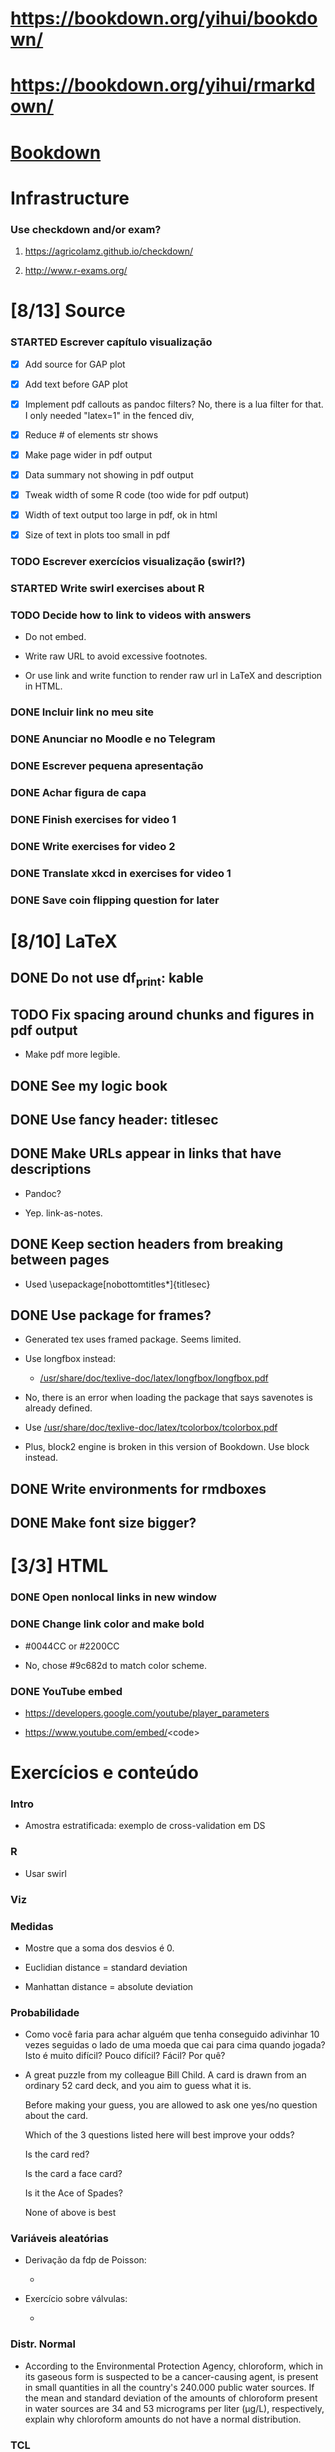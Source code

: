 
* https://bookdown.org/yihui/bookdown/

* https://bookdown.org/yihui/rmarkdown/

* [[file:~/Documents/OrgFiles/r.org::*Bookdown][Bookdown]]
    
* Infrastructure

*** Use checkdown and/or exam?

***** https://agricolamz.github.io/checkdown/

***** http://www.r-exams.org/

* [8/13] Source

*** STARTED Escrever capítulo visualização
    :LOGBOOK:
    CLOCK: [2021-11-10 Wed 14:00]
    CLOCK: [2021-11-10 Wed 10:35]--[2021-11-10 Wed 11:59] =>  1:24
    CLOCK: [2021-11-03 Wed 17:14]--[2021-11-03 Wed 20:13] =>  2:59
    CLOCK: [2021-11-02 Tue 12:52]--[2021-11-02 Tue 13:15] =>  0:23
    - State "STARTED"    from "TODO"       [2021-11-02 Tue 12:52]
    - State "TODO"       from              [2021-11-01 Mon 13:29]
    :END:

    + [X] Add source for GAP plot

    + [X] Add text before GAP plot

    + [X] Implement pdf callouts as pandoc filters? No, there is a lua
      filter for that. I only needed "latex=1" in the fenced div,

    + [X] Reduce # of elements str shows

    + [X] Make page wider in pdf output

    + [X] Data summary not showing in pdf output

    + [X] Tweak width of some R code (too wide for pdf output)

    + [X] Width of text output too large in pdf, ok in html

    + [X] Size of text in plots too small in pdf

*** TODO Escrever exercícios visualização (swirl?)
    :LOGBOOK:
    - State "TODO"       from              [2021-11-01 Mon 13:31]
    :END:

*** STARTED Write swirl exercises about R
    :LOGBOOK:
    - State "STARTED"    from "TODO"       [2021-07-09 Fri 18:15]
    - State "TODO"       from              [2021-07-09 Fri 14:04]
    :END:

*** TODO Decide how to link to videos with answers
    :LOGBOOK:
    - State "TODO"       from              [2020-12-18 Fri 15:41]
    :END:

    + Do not embed.

    + Write raw URL to avoid excessive footnotes.

    + Or use link and write function to render raw url in LaTeX and
      description in HTML.
    
*** DONE Incluir link no meu site
    CLOSED: [2021-11-01 Mon 12:48]
    :LOGBOOK:
    - State "DONE"       from "STARTED"    [2021-11-01 Mon 12:48]
    CLOCK: [2021-11-01 Mon 12:35]--[2021-11-01 Mon 12:48] =>  0:13
    - State "STARTED"    from "TODO"       [2021-11-01 Mon 12:34]
    - State "TODO"       from              [2021-10-27 Wed 17:37]
    :END:

*** DONE Anunciar no Moodle e no Telegram
    CLOSED: [2021-11-01 Mon 13:29]
    :LOGBOOK:
    - State "DONE"       from "STARTED"    [2021-11-01 Mon 13:29]
    CLOCK: [2021-11-01 Mon 12:48]--[2021-11-01 Mon 13:29] =>  0:41
    - State "STARTED"    from "TODO"       [2021-11-01 Mon 12:48]
    - State "TODO"       from              [2021-10-27 Wed 17:34]
    :END:

*** DONE Escrever pequena apresentação
    CLOSED: [2021-10-30 Sat 19:11]
    :LOGBOOK:
    - State "DONE"       from "STARTED"    [2021-10-30 Sat 19:11]
    CLOCK: [2021-10-30 Sat 18:25]--[2021-10-30 Sat 19:11] =>  0:46
    - State "STARTED"    from "TODO"       [2021-10-30 Sat 18:55]
    - State "TODO"       from              [2021-10-27 Wed 17:31]
    :END:

*** DONE Achar figura de capa
    CLOSED: [2021-10-30 Sat 18:54]
    :LOGBOOK:
    - State "DONE"       from "TODO"       [2021-10-30 Sat 18:54]
    CLOCK: [2021-10-30 Sat 18:15]--[2021-10-30 Sat 18:20] =>  0:05
    - State "TODO"       from              [2021-10-27 Wed 17:32]
    :END:

*** DONE Finish exercises for video 1
    CLOSED: [2020-12-29 Tue 17:38]
    :LOGBOOK:
    - State "DONE"       from "TODO"       [2020-12-29 Tue 17:38]
    :END:
  
*** DONE Write exercises for video 2
    CLOSED: [2020-12-29 Tue 17:38]
    :LOGBOOK:
    - State "DONE"       from "TODO"       [2020-12-29 Tue 17:38]
    - State "TODO"       from              [2020-12-17 Thu 18:31]
    :END:

*** DONE Translate xkcd in exercises for video 1
    CLOSED: [2020-12-18 Fri 15:17]
    :LOGBOOK:
    - State "DONE"       from "TODO"       [2020-12-18 Fri 15:17]
    - State "TODO"       from              [2020-12-17 Thu 18:31]
    :END:

*** DONE Save coin flipping question for later
    CLOSED: [2020-12-18 Fri 14:20]
    :LOGBOOK:
    - State "DONE"       from "TODO"       [2020-12-18 Fri 14:20]
    - State "TODO"       from              [2020-12-18 Fri 13:54]
    :END:

* [8/10] LaTeX

** DONE Do not use df_print: kable
   CLOSED: [2021-11-10 Wed 11:59]
   :LOGBOOK:
   - State "DONE"       from "TODO"       [2021-11-10 Wed 11:59]
   - State "TODO"       from              [2021-11-10 Wed 11:48]
   :END:

** TODO Fix spacing around chunks and figures in pdf output
   :LOGBOOK:
   - State "TODO"       from              [2021-11-10 Wed 11:44]
   :END:

   + Make pdf more legible.
    
** DONE See my logic book
   CLOSED: [2020-12-15 Tue 17:11]
   :LOGBOOK:
   - State "DONE"       from "TODO"       [2020-12-15 Tue 17:11]
   - State "TODO"       from              [2020-12-15 Tue 16:17]
   :END:

** DONE Use fancy header: titlesec
   CLOSED: [2020-12-15 Tue 17:15]
   :LOGBOOK:
   - State "DONE"       from "STARTED"    [2020-12-15 Tue 17:15]
   - State "STARTED"    from "TODO"       [2020-12-15 Tue 17:12]
   - State "TODO"       from              [2020-12-13 Sun 15:13]
   :END:

** DONE Make URLs appear in links that have descriptions
   CLOSED: [2020-12-16 Wed 16:20]
   :LOGBOOK:
   - State "DONE"       from "TODO"       [2020-12-16 Wed 16:20]
   - State "TODO"       from              [2020-12-15 Tue 17:54]
   :END:

   + Pandoc?

   + Yep. link-as-notes.

** DONE Keep section headers from breaking between pages
   CLOSED: [2020-12-16 Wed 16:45]
   :LOGBOOK:
   - State "DONE"       from "TODO"       [2020-12-16 Wed 16:45]
   - State "TODO"       from              [2020-12-16 Wed 16:21]
   :END:

   + Used \usepackage[nobottomtitles*]{titlesec}

** DONE Use package for frames?
   CLOSED: [2020-12-17 Thu 15:00]
   :LOGBOOK:
   - State "DONE"       from "TODO"       [2020-12-17 Thu 15:00]
   - State "TODO"       from              [2020-12-13 Sun 15:20]
   :END:

   + Generated tex uses framed package. Seems limited.

   + Use longfbox instead:

     * [[/usr/share/doc/texlive-doc/latex/longfbox/longfbox.pdf]]

   + No, there is an error when loading the package that says
     savenotes is already defined.

   + Use [[/usr/share/doc/texlive-doc/latex/tcolorbox/tcolorbox.pdf]]

   + Plus, block2 engine is broken in this version of Bookdown. Use
     block instead.

** DONE Write environments for rmdboxes
   CLOSED: [2020-12-17 Thu 15:00]
   :LOGBOOK:
   - State "DONE"       from "TODO"       [2020-12-17 Thu 15:00]
   - State "TODO"       from              [2020-12-13 Sun 15:13]
   :END:

** DONE Make font size bigger?
   CLOSED: [2020-12-18 Fri 15:40]
   :LOGBOOK:
   - State "DONE"       from "TODO"       [2020-12-18 Fri 15:40]
   - State "TODO"       from              [2020-12-15 Tue 16:42]
   :END:

* [3/3] HTML

*** DONE Open nonlocal links in new window
    CLOSED: [2020-12-18 Fri 14:19]
    :LOGBOOK:
    - State "DONE"       from "TODO"       [2020-12-18 Fri 14:19]
    - State "TODO"       from              [2020-12-18 Fri 13:57]
    :END:

*** DONE Change link color and make bold
    CLOSED: [2020-12-18 Fri 14:14]
    :LOGBOOK:
    - State "DONE"       from "TODO"       [2020-12-18 Fri 14:14]
    - State "TODO"       from              [2020-12-18 Fri 13:56]
    :END:

    + #0044CC or #2200CC

    + No, chose #9c682d to match color scheme.
    
*** DONE YouTube embed
    CLOSED: [2020-12-17 Thu 17:43]
    :LOGBOOK:
    - State "DONE"       from              [2020-12-17 Thu 17:43]
    :END:

    + https://developers.google.com/youtube/player_parameters

    + https://www.youtube.com/embed/<code>

  
* Exercícios e conteúdo

*** Intro

    + Amostra estratificada: exemplo de cross-validation em DS

*** R

    + Usar swirl

*** Viz

*** Medidas

    + Mostre que a soma dos desvios é 0.

    + Euclidian distance = standard deviation 

    + Manhattan distance = absolute deviation

*** Probabilidade
    
    + Como você faria para achar alguém que tenha conseguido
      adivinhar $10$ vezes seguidas o lado de uma moeda que cai para
      cima quando jogada? Isto é muito difícil? Pouco difícil? Fácil?
      Por quê?

    + A great puzzle from my colleague Bill Child. A card is drawn
      from an ordinary 52 card deck, and you aim to guess what it is.

      Before making your guess, you are allowed to ask one yes/no
      question about the card.
       
      Which of the 3 questions listed here will best improve your
      odds?
      
      Is the card red?
      
      Is the card a face card?
      
      Is it the Ace of Spades?
      
      None of above is best

*** Variáveis aleatórias

    + Derivação da fdp de Poisson:

      - [[./scratch/poisson-derivation.jpg]]
    
    + Exercício sobre válvulas:

      - [[./scratch/exercise-valves.jpg]]

*** Distr. Normal

    + According to the Environmental Protection Agency, chloroform,
      which in its gaseous form is suspected to be a cancer-causing
      agent, is present in small quantities in all the country's
      $240.000$ public water sources. If the mean and standard
      deviation of the amounts of chloroform present in water sources
      are $34$ and $53$ micrograms per liter (μg/L), respectively,
      explain why chloroform amounts do not have a normal
      distribution.

*** TCL

*** IC

***** Médias e proporções

      + Exercício: no vídeo, z* = -qnorm(...)

        Que outra maneira dá o mesmo resultado para z*?

*** Testes de hipótese

*** Relações entre vars
    
***** Use video at [[/home/fnaufel/Documents/UFF/Ensino/Disciplinas/Probabilidade-e-estatistica/Bookdown/images/many-plots-same-stats.mp4]]
      :LOGBOOK:
      - State "TODO"       from              [2021-06-03 Thu 17:24]
      :END:

*** Modelos lineares


